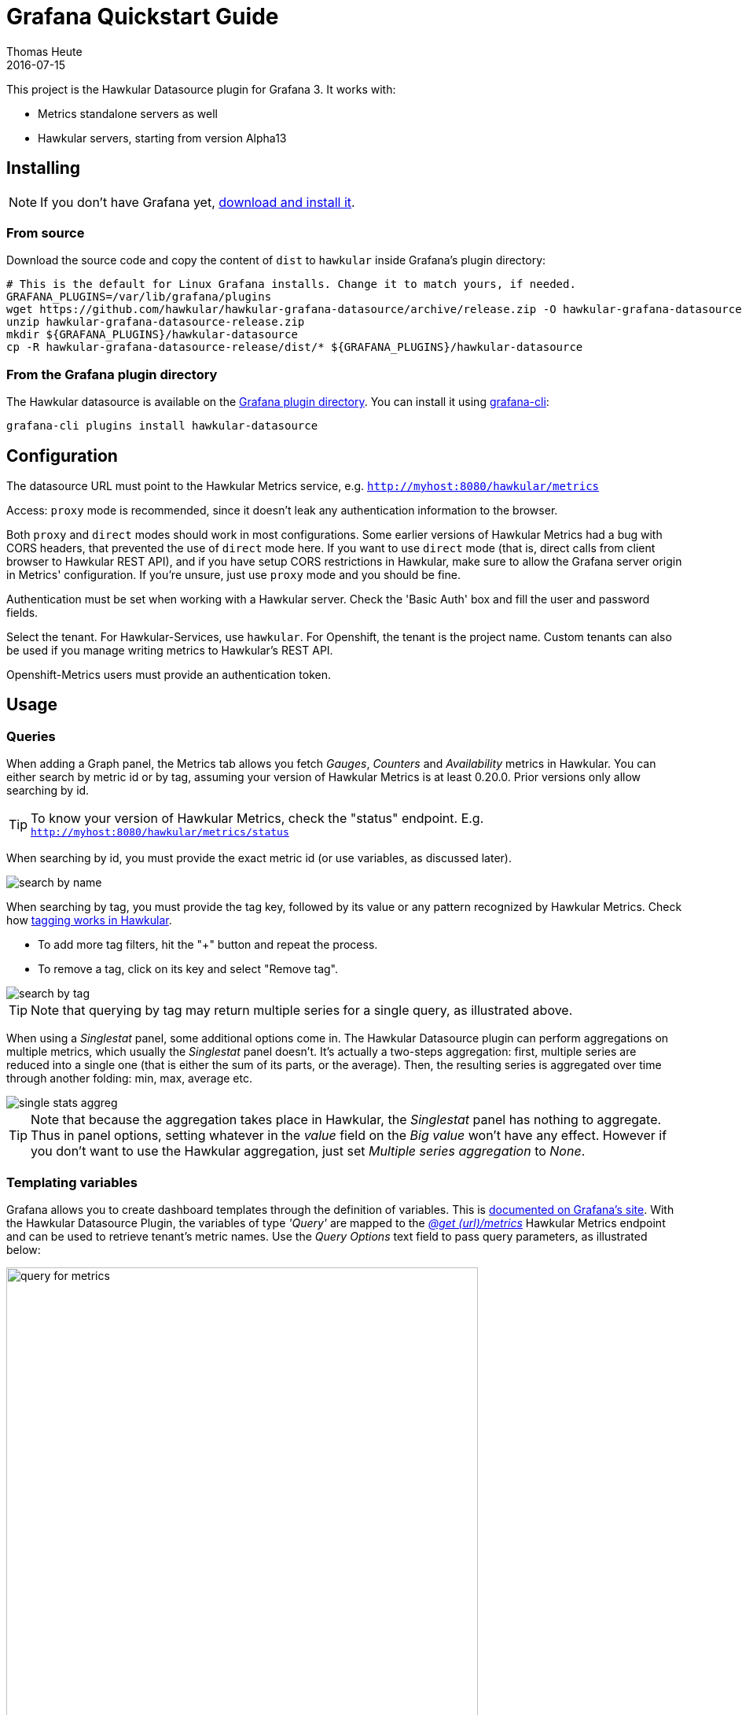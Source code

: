 = Grafana Quickstart Guide
Thomas Heute
2016-07-15
:description: Getting started with Hawkular and Grafana
:jbake-type: page
:jbake-status: published
:jbake-tags: grafana, client
:icons: font
:toc: macro
:toc-title:
:imagesdir: https://raw.githubusercontent.com/hawkular/hawkular-grafana-datasource/master/
:source-language: javascript

This project is the Hawkular Datasource plugin for Grafana 3. It works with:

* Metrics standalone servers as well
* Hawkular servers, starting from version Alpha13

== Installing

NOTE: If you don't have Grafana yet, link:http://grafana.org/download/[download and install it].

=== From source

Download the source code and copy the content of `dist` to `hawkular` inside Grafana's plugin directory:

[source,bash]
----
# This is the default for Linux Grafana installs. Change it to match yours, if needed.
GRAFANA_PLUGINS=/var/lib/grafana/plugins
wget https://github.com/hawkular/hawkular-grafana-datasource/archive/release.zip -O hawkular-grafana-datasource-release.zip
unzip hawkular-grafana-datasource-release.zip
mkdir ${GRAFANA_PLUGINS}/hawkular-datasource
cp -R hawkular-grafana-datasource-release/dist/* ${GRAFANA_PLUGINS}/hawkular-datasource
----

=== From the Grafana plugin directory

The Hawkular datasource is available on the link:https://grafana.net/plugins/hawkular-datasource[Grafana plugin directory]. You can install it using link:http://docs.grafana.org/v3.0/plugins/installation/[grafana-cli]:

[source,bash]
----
grafana-cli plugins install hawkular-datasource
----

== Configuration

The datasource URL must point to the Hawkular Metrics service, e.g. `http://myhost:8080/hawkular/metrics`

Access: `proxy` mode is recommended, since it doesn't leak any authentication information to the browser.

Both `proxy` and `direct` modes should work in most configurations. Some earlier versions of Hawkular Metrics had a bug with CORS headers, that prevented the use of `direct` mode here.
If you want to use `direct` mode (that is, direct calls from client browser to Hawkular REST API), and if you have setup CORS restrictions in Hawkular, make sure to allow the Grafana server origin in Metrics' configuration.
If you're unsure, just use `proxy` mode and you should be fine.

Authentication must be set when working with a Hawkular server. Check the 'Basic Auth' box and fill the user and password fields.

Select the tenant. For Hawkular-Services, use `hawkular`. For Openshift, the tenant is the project name. Custom tenants can also be used if you manage writing metrics to Hawkular's REST API.

Openshift-Metrics users must provide an authentication token.

== Usage

=== Queries

When adding a Graph panel, the Metrics tab allows you fetch _Gauges_, _Counters_ and _Availability_ metrics in Hawkular. You can either search by metric id or by tag, assuming your version of Hawkular Metrics is at least 0.20.0. Prior versions only allow searching by id.

TIP: To know your version of Hawkular Metrics, check the "status" endpoint. E.g. `http://myhost:8080/hawkular/metrics/status`

When searching by id, you must provide the exact metric id (or use variables, as discussed later).

image::docs/images/search-by-name.png[caption="Example of query by name"]

When searching by tag, you must provide the tag key, followed by its value or any pattern recognized by Hawkular Metrics. Check how link:http://www.hawkular.org/hawkular-metrics/docs/user-guide/#_tag_filtering[tagging works in Hawkular].

- To add more tag filters, hit the "+" button and repeat the process.
- To remove a tag, click on its key and select "Remove tag".

image::docs/images/search-by-tag.png[caption="Example of query by tag"]

TIP: Note that querying by tag may return multiple series for a single query, as illustrated above.

When using a _Singlestat_ panel, some additional options come in. The Hawkular Datasource plugin can perform aggregations on multiple metrics, which usually the _Singlestat_ panel doesn't. It's actually a two-steps aggregation: first, multiple series are reduced into a single one (that is either the sum of its parts, or the average). Then, the resulting series is aggregated over time through another folding: min, max, average etc.

image::docs/images/single-stats-aggreg.png[caption="Example of singlestat panel"]

TIP: Note that because the aggregation takes place in Hawkular, the _Singlestat_ panel has nothing to aggregate. Thus in panel options, setting whatever in the _value_ field on the _Big value_ won't have any effect. However if you don't want to use the Hawkular aggregation, just set _Multiple series aggregation_ to _None_.

=== Templating variables

Grafana allows you to create dashboard templates through the definition of variables. This is link:http://docs.grafana.org/reference/templating/[documented on Grafana's site].
With the Hawkular Datasource Plugin, the variables of type _'Query'_ are mapped to the http://www.hawkular.org/docs/rest/rest-metrics.html#GET__metrics[_@get (url)/metrics_]
Hawkular Metrics endpoint and can be used to retrieve tenant's metric names. Use the _Query Options_ text field to pass query parameters, as illustrated below:

image::docs/images/query-for-metrics.png[caption="Example of query by tags to get metric ids", width="600"]

[TIP]
For instance, if you have metrics tagged _"type:memory"_ and others tagged _"type:cpu"_, you can write _"tags=type:memory"_ to get only the _"memory"_ ones, or _"tags=type:cpu|memory"_ to get them both.

There is an exception to that rule: if the query string is prefixed with _'tags/'_, the variable will contain the matching tag names rather than the metric names. In this case, the Hawkular Metrics endpoint link:++http://www.hawkular.org/docs/rest/rest-metrics.html#GET__metrics_tags__tags_++[_@get (url)/metrics/tags/{tags}_] will be used.

image::docs/images/query-for-tags.png[caption="Example of query to get matching tag values", width="600"]

[TIP]
For instance, type _"tags/type:*"_ to get all of the available tag values for _"type"_.

Once you have set some variables, you can use them in graph queries: either for row or graph duplication, or to display multiple series in a single graph from a single query. This is especially useful when metric names contain some dynamic parts and thus cannot be known in advance.

=== Annotations

Annotations are available through the use of _'string'_ metrics in Hawkular. It's a Grafana feature that allows to display custom events in timed charts. Here's how to proceed:

1. Setup an annotation query in Grafana. In _'Query'_, put the name of a _'string'_ metric you want to use to gather these annotations.

image::docs/images/annotation-setup.png[caption="Annotation setup"]

2. Post any event (ie. string + timestamp) to some string metric.

Example, JSON posted on link:http://www.hawkular.org/hawkular-metrics/docs/user-guide/#_inserting_data[the Hawkular's REST API] to `/strings/my.timeline.metric/raw`:

```json
  [
    {"timestamp": 1485352477824, "value": "Starting my scenario..."}
  ]
```

3. Check your charts:

image::docs/images/annotation.png[caption="Annotation in chart"]

== Building

You need `npm` and `grunt` to build the project.
Clone link:https://github.com/hawkular/hawkular-grafana-datasource[the repository from github], then from that directory run:

[source,bash]
----
npm install
grunt
----

Files are generated under the `dist` directory.
To test your build, copy these files to `${GRAFANA_PLUGINS}/hawkular-datasource` and restart grafana-server.

== Running with Docker

Docker images are available on docker hub: https://hub.docker.com/r/hawkular/hawkular-grafana-datasource/

To run it:

[source,bash]
----
# This will run the image on http://localhost:3000/
docker run -i -p 3000:3000 --name hawkular-grafana-datasource --rm hawkular/hawkular-grafana-datasource:latest
----

To build the docker image with the latest git release:

[source,bash]
----
# This will build the image
cd docker
docker build -t hawkular/hawkular-grafana-datasource .
----

== Running on OpenShift

If you are running on an OpenShift environment; several pre-made https://github.com/hawkular/hawkular-grafana-datasource/tree/master/docker/openshift[templates] are available. Once you have decided which template fits your requirements, simply process and create the template as shown below:
----
oc process -f https://raw.githubusercontent.com/hawkular/hawkular-grafana-datasource/master/docker/openshift/openshift-template-ephemeral.yaml | oc create -f -
----

## Troubleshooting

### Grafana fails to establish a connection or get data from hawkular

* Check the URL: `[host]/hawkular/metrics`. Make sure there's no ending slash. When you open up this URL in a browser you should see the Hawkular logo, the installed version and a mention that the service is started.

* Make sure the credentials or token match your installation. In general, if you installed a **standalone Hawkular Metrics** server without any specific configuration you probably don't have any authentication information to provide. If you installed **Hawkular-Services** using its link:http://www.hawkular.org/hawkular-services/docs/installation-guide/[installation guide] you will probably have to fill-in the basic auth fields. If you are using **Hawkular from OpenShift**, you have to provide a Bearer token in the `Token` field. Tokens can be link:https://docs.openshift.com/enterprise/3.1/architecture/additional_concepts/authentication.html[generated temporarily] (go to `[OpenShift host]/oauth/token/request`) or from a link:https://docs.openshift.com/container-platform/3.3/rest_api/index.html#rest-api-serviceaccount-tokens[Service account] in OpenShift.

* Check the javascript debugging tool of your browser. If you see an error mentioning issues with CORS, switch to `proxy` mode in the datasource configuration.

### I can't query by tag, the option is not displayed

Querying by tag was introduced before the plugin was properly versioned, so if you have a version >= 1.0.2 you should have it. However it is only enabled when Grafana talks to Hawkular Metrics >= 0.20.0. To check your version of Hawkular Metrics just open its status page in a browser (`[host]/hawkular/metrics` or `[host]/hawkular/metrics/status`).

### Connection is OK but I can't get any metric

Make sure the tenant you've configured is exactly the same than the one used to insert data. Beware that it is case sensitive. If you have any doubt about the actual presence of data in Hawkular, you can confirm with a `curl` command, for instance:

```bash
curl -u myUsername:myPassword \
  -X GET "http://myserver/hawkular/metrics/gauges/mymetric/raw" \
  -H "Content-Type: application/json" -H "Hawkular-Tenant: myTenant"`
```

More about the REST API: http://www.hawkular.org/docs/rest/rest-metrics.html

Also note that in Hawkular, data has a retention period of 7 days by default (link:http://www.hawkular.org/hawkular-metrics/docs/user-guide/#_data_retention_and_removal[it can be configured]). So if no data has been produced since that time, you won't be able to see anything.

### I'm running Hawkular in OpenShift, connection is OK but I can't get any metric

Check your version of Hawkular Metrics (`[host]/hawkular/metrics` or `[host]/hawkular/metrics/status`). Prior to 0.16.0, metric names containing slashes, like in OpenShift, were unfortunately not showing up in Grafana. You can consider link:https://docs.openshift.org/latest/install_config/upgrading/manual_upgrades.html#manual-upgrading-cluster-metrics[upgrading metrics].
